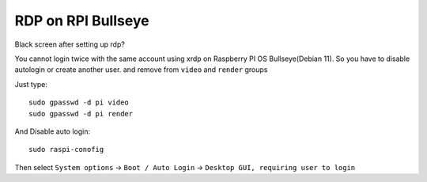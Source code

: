 RDP on RPI Bullseye
===================

Black screen after setting up rdp?

You cannot login twice with the same account using xrdp on Raspberry PI OS Bullseye(Debian 11). So you have to disable autologin  or create another user. and remove from ``video`` and ``render`` groups

Just type::

    sudo gpasswd -d pi video
    sudo gpasswd -d pi render

And Disable auto login::

    sudo raspi-conofig

Then select ``System options`` -> ``Boot / Auto Login`` -> ``Desktop GUI, requiring user to login``
